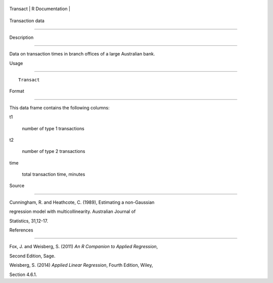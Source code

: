 +------------+-------------------+
| Transact   | R Documentation   |
+------------+-------------------+

Transaction data
----------------

Description
~~~~~~~~~~~

Data on transaction times in branch offices of a large Australian bank.

Usage
~~~~~

::

    Transact

Format
~~~~~~

This data frame contains the following columns:

t1
    number of type 1 transactions

t2
    number of type 2 transactions

time
    total transaction time, minutes

Source
~~~~~~

Cunningham, R. and Heathcote, C. (1989), Estimating a non-Gaussian
regression model with multicollinearity. Australian Journal of
Statistics, 31,12-17.

References
~~~~~~~~~~

Fox, J. and Weisberg, S. (2011) *An R Companion to Applied Regression*,
Second Edition, Sage.

Weisberg, S. (2014) *Applied Linear Regression*, Fourth Edition, Wiley,
Section 4.6.1.
